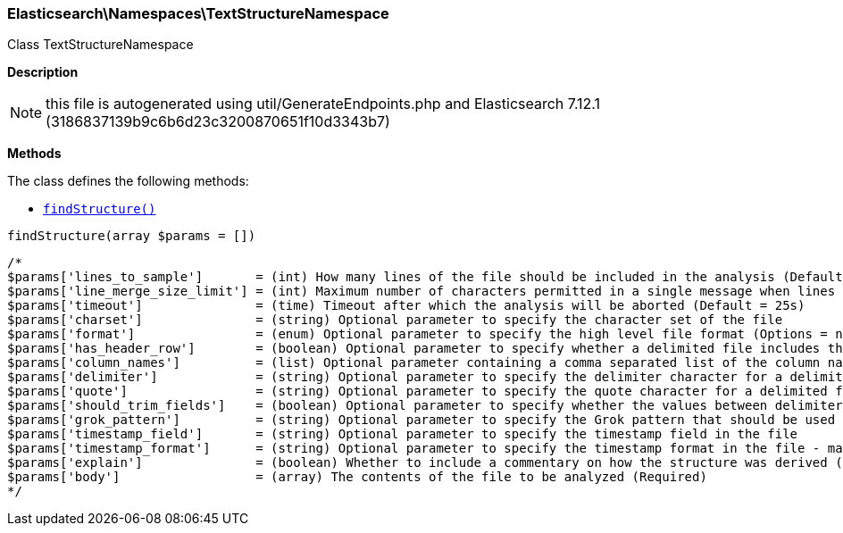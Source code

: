 

[[Elasticsearch_Namespaces_TextStructureNamespace]]
=== Elasticsearch\Namespaces\TextStructureNamespace



Class TextStructureNamespace

*Description*


NOTE: this file is autogenerated using util/GenerateEndpoints.php
and Elasticsearch 7.12.1 (3186837139b9c6b6d23c3200870651f10d3343b7)


*Methods*

The class defines the following methods:

* <<Elasticsearch_Namespaces_TextStructureNamespacefindStructure_findStructure,`findStructure()`>>



[[Elasticsearch_Namespaces_TextStructureNamespacefindStructure_findStructure]]
.`findStructure(array $params = [])`
****
[source,php]
----
/*
$params['lines_to_sample']       = (int) How many lines of the file should be included in the analysis (Default = 1000)
$params['line_merge_size_limit'] = (int) Maximum number of characters permitted in a single message when lines are merged to create messages. (Default = 10000)
$params['timeout']               = (time) Timeout after which the analysis will be aborted (Default = 25s)
$params['charset']               = (string) Optional parameter to specify the character set of the file
$params['format']                = (enum) Optional parameter to specify the high level file format (Options = ndjson,xml,delimited,semi_structured_text)
$params['has_header_row']        = (boolean) Optional parameter to specify whether a delimited file includes the column names in its first row
$params['column_names']          = (list) Optional parameter containing a comma separated list of the column names for a delimited file
$params['delimiter']             = (string) Optional parameter to specify the delimiter character for a delimited file - must be a single character
$params['quote']                 = (string) Optional parameter to specify the quote character for a delimited file - must be a single character
$params['should_trim_fields']    = (boolean) Optional parameter to specify whether the values between delimiters in a delimited file should have whitespace trimmed from them
$params['grok_pattern']          = (string) Optional parameter to specify the Grok pattern that should be used to extract fields from messages in a semi-structured text file
$params['timestamp_field']       = (string) Optional parameter to specify the timestamp field in the file
$params['timestamp_format']      = (string) Optional parameter to specify the timestamp format in the file - may be either a Joda or Java time format
$params['explain']               = (boolean) Whether to include a commentary on how the structure was derived (Default = false)
$params['body']                  = (array) The contents of the file to be analyzed (Required)
*/
----
****


